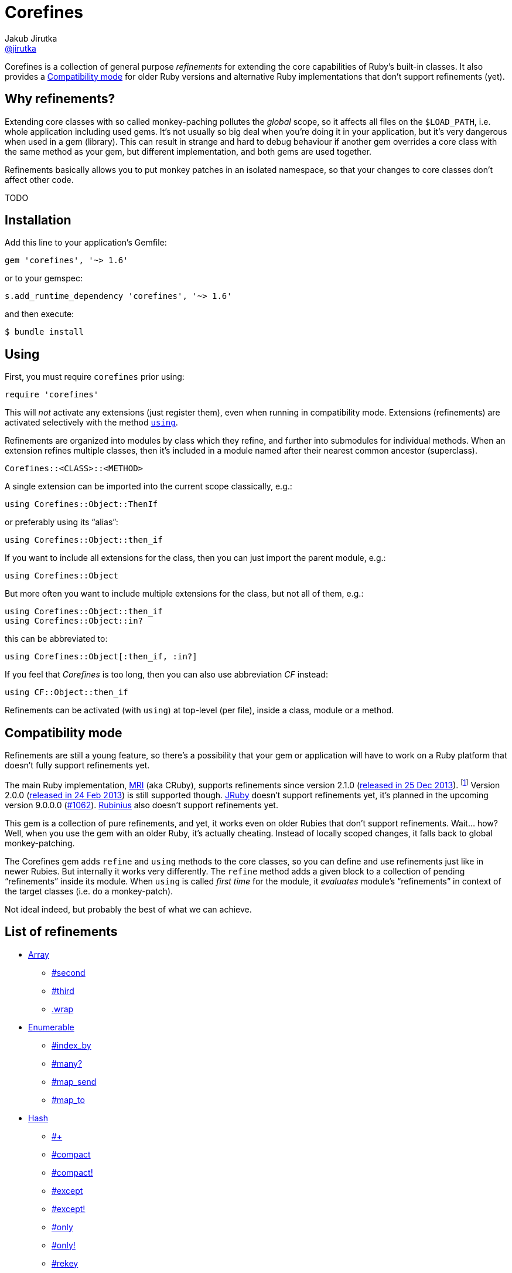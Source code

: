 = Corefines
Jakub Jirutka <https://github.com/jirutka[@jirutka]>
:page-layout: base
:idprefix:
ifdef::env-github[:idprefix: user-content-]
:idseparator: -
:source-language: ruby
:language: {source-language}
// custom
:gem-name: corefines
:gh-name: jirutka/{gem-name}
:gh-branch: master
:badge-style: flat
:doc-base-url: http://www.rubydoc.info/github/{gh-name}/{gh-branch}/Corefines

ifdef::env-github[]
image:https://img.shields.io/travis/{gh-name}/{gh-branch}.svg?style={badge-style}[Build Status, link="https://travis-ci.org/{gh-name}"]
image:https://img.shields.io/codeclimate/coverage/github/{gh-name}.svg?style={badge-style}[Test Coverage, link="https://codeclimate.com/github/{gh-name}"]
image:https://img.shields.io/codeclimate/github/{gh-name}.svg?style={badge-style}[Code Climate, link="https://codeclimate.com/github/{gh-name}"]
image:https://img.shields.io/gem/v/{gem-name}.svg?style={badge-style}[Gem Version, link="https://rubygems.org/gems/{gem-name}"]
image:https://img.shields.io/badge/yard-docs-blue.svg?style={badge-style}[Yard Docs, link="http://www.rubydoc.info/github/{gh-name}/{gh-branch}"]
endif::env-github[]

Corefines is a collection of general purpose _refinements_ for extending the core capabilities of Ruby’s built-in classes.
It also provides a <<compatibility-mode>> for older Ruby versions and alternative Ruby implementations that don’t support refinements (yet).


== Why refinements?

Extending core classes with so called monkey-paching pollutes the _global_ scope, so it affects all files on the `$LOAD_PATH`, i.e. whole application including used gems.
It’s not usually so big deal when you’re doing it in your application, but it’s very dangerous when used in a gem (library).
This can result in strange and hard to debug behaviour if another gem overrides a core class with the same method as your gem, but different implementation, and both gems are used together.

Refinements basically allows you to put monkey patches in an isolated namespace, so that your changes to core classes don’t affect other code.

TODO


== Installation

Add this line to your application’s Gemfile:

[source]
gem 'corefines', '~> 1.6'

or to your gemspec:

[source]
s.add_runtime_dependency 'corefines', '~> 1.6'

and then execute:

[source, sh]
$ bundle install


== Using

First, you must require `corefines` prior using:

[source]
require 'corefines'

This will _not_ activate any extensions (just register them), even when running in compatibility mode.
Extensions (refinements) are activated selectively with the method http://ruby-doc.org/core-2.2.0/Module.html#method-i-using[`using`].

Refinements are organized into modules by class which they refine, and further into submodules for individual methods.
When an extension refines multiple classes, then it’s included in a module named after their nearest common ancestor (superclass).

[source, plain]
Corefines::<CLASS>::<METHOD>

A single extension can be imported into the current scope classically, e.g.:

[source]
using Corefines::Object::ThenIf

or preferably using its “alias”:

[source]
using Corefines::Object::then_if

If you want to include all extensions for the class, then you can just import the parent module, e.g.:

[source]
using Corefines::Object

But more often you want to include multiple extensions for the class, but not all of them, e.g.:

[source]
using Corefines::Object::then_if
using Corefines::Object::in?

this can be abbreviated to:

[source]
using Corefines::Object[:then_if, :in?]

If you feel that _Corefines_ is too long, then you can also use abbreviation _CF_ instead:

[source]
using CF::Object::then_if

Refinements can be activated (with `using`) at top-level (per file), inside a class, module or a method.


== Compatibility mode

Refinements are still a young feature, so there’s a possibility that your gem or application will have to work on a Ruby platform that doesn’t fully support refinements yet.

The main Ruby implementation, https://en.wikipedia.org/wiki/Ruby_MRI[MRI] (aka CRuby), supports refinements since version 2.1.0 (https://www.ruby-lang.org/en/news/2013/12/25/ruby-2-1-0-is-released/[released in 25 Dec 2013]).
footnote:[Actually, refinements has been introduced to MRI in 2.0.0, as an experimental feature. However, its design and implementation has been changed then, so refinements in 2.0.x and 2.1+ behaves quite differently.]
Version 2.0.0 (https://www.ruby-lang.org/en/news/2013/02/24/ruby-2-0-0-p0-is-released/[released in 24 Feb 2013]) is still supported though.
http://www.jruby.org/[JRuby] doesn’t support refinements yet, it’s planned in the upcoming version 9.0.0.0 (https://github.com/jruby/jruby/issues/1062[#1062]).
http://rubini.us/[Rubinius] also doesn’t support refinements yet.

This gem is a collection of pure refinements, and yet, it works even on older Rubies that don’t support refinements.
Wait… how?
Well, when you use the gem with an older Ruby, it’s actually cheating.
Instead of locally scoped changes, it falls back to global monkey-patching.

The Corefines gem adds `refine` and `using` methods to the core classes, so you can define and use refinements just like in newer Rubies.
But internally it works very differently.
The `refine` method adds a given block to a collection of pending “refinements” inside its module.
When `using` is called _first time_ for the module, it _evaluates_ module’s “refinements” in context of the target classes (i.e. do a monkey-patch).

Not ideal indeed, but probably the best of what we can achieve.


== List of refinements

* {doc-base-url}/Array[Array]
** {doc-base-url}/Array/Second[#second]
** {doc-base-url}/Array/Third[#third]
** {doc-base-url}/Array/Wrap[.wrap]
* {doc-base-url}/Enumerable[Enumerable]
** {doc-base-url}/Enumerable/IndexBy[#index_by]
** {doc-base-url}/Enumerable/Many[#many?]
** {doc-base-url}/Enumerable/MapSend[#map_send]
** {doc-base-url}/Enumerable/MapTo[#map_to]
* {doc-base-url}/Hash[Hash]
** {doc-base-url}/Hash/OpAdd[#+]
** {doc-base-url}/Hash/Compact[#compact]
** {doc-base-url}/Hash/Compact[#compact!]
** {doc-base-url}/Hash/Except[#except]
** {doc-base-url}/Hash/Except[#except!]
** {doc-base-url}/Hash/Only[#only]
** {doc-base-url}/Hash/Only[#only!]
** {doc-base-url}/Hash/Rekey[#rekey]
** {doc-base-url}/Hash/Rekey[#rekey!]
** {doc-base-url}/Hash/SymbolizeKeys[#symbolize_keys]
** {doc-base-url}/Hash/SymbolizeKeys[#symbolize_keys!]
* {doc-base-url}/Module[Module]
** {doc-base-url}/Module/AliasClassMethod[#alias_class_method]
** {doc-base-url}/Module/AliasMethodChain[#alias_method_chain]
* {doc-base-url}/Object[Object]
** {doc-base-url}/Object/Blank[#blank?]
** {doc-base-url}/Object/DeepDup[#deep_dup]
** {doc-base-url}/Object/Else[#else]
** {doc-base-url}/Object/In[#in?]
** {doc-base-url}/Object/InstanceValues[#instance_values]
** {doc-base-url}/Object/Blank[#presence]
** {doc-base-url}/Object/Then[#then]
** {doc-base-url}/Object/ThenIf[#then_if]
** {doc-base-url}/Object/Try[#try]
** {doc-base-url}/Object/Try[#try!]
* {doc-base-url}/String[String]
** {doc-base-url}/String/Camelcase[#camelcase]
** {doc-base-url}/String/Color[#color]
** {doc-base-url}/String/Concat[#concat!]
** {doc-base-url}/String/Decolor[#decolor]
** {doc-base-url}/String/ForceUTF8[#force_utf8]
** {doc-base-url}/String/ForceUTF8[#force_utf8!]
** {doc-base-url}/String/Indent[#indent]
** {doc-base-url}/String/RelativePathFrom[#relative_path_from]
** {doc-base-url}/String/Remove[#remove]
** {doc-base-url}/String/SnakeCase[#snake_case]
** {doc-base-url}/String/ToB[#to_b]
** {doc-base-url}/String/ToRe[#to_re]
** {doc-base-url}/String/Unindent[#unindent] (alias `#strip_heredoc`)
* {doc-base-url}/Symbol[Symbol]
** {doc-base-url}/Symbol/Call[#call]


== Acknowledgement

Most of the extension methods are based on, or highly inspired from:

* https://github.com/rails/rails/tree/master/activesupport[Active Support (Ruby extensions)]
* https://github.com/rubyworks/facets[Ruby Facets]
* https://github.com/gregwebs/methodchain[methodchain]
* https://github.com/fazibear/colorize[colorize]
* https://github.com/seamusabshere/to_regexp[to_regexp]

Very useful articles about refinements and how to “trick” them:

* https://www.new-bamboo.co.uk/blog/2014/02/05/refinements-under-the-knife/[
Refinements under the knife] by https://github.com/leemachin[@leemachin]
* http://qiita.com/joker1007/items/68d066a12bc763bd2cb4[Refinement関係の小技とできない事をまとめてみた] by https://github.com/joker1007[@joker1007]


== Contributing

. Fork it.
. Create your feature branch (`git checkout -b my-new-feature`).
. Commit your changes (`git commit -am 'Add some feature'`).
. Push to the branch (`git push origin my-new-feature`).
. Create a new Pull Request.


== License

This project is licensed under http://opensource.org/licenses/MIT/[MIT License].
For the full text of the license, see the link:LICENSE[LICENSE] file.
